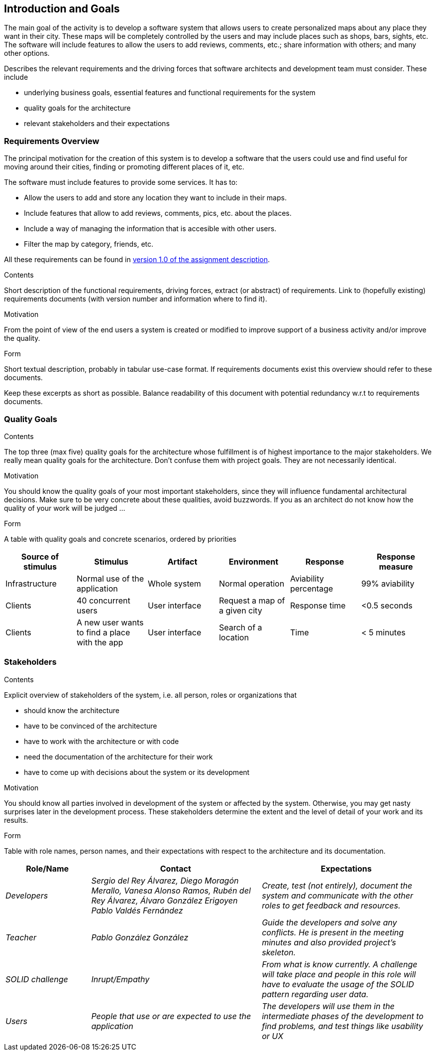 [[section-introduction-and-goals]]
== Introduction and Goals
The main goal of the activity is to develop a software system that allows users to create personalized maps about any place they want in their city. These maps will be completely controlled by the users and may include places such as shops, bars, sights, etc. The software will include features to allow the users to add reviews, comments, etc.; share information with others; and many other options.
[role="arc42help"]
****
Describes the relevant requirements and the driving forces that software architects and development team must consider. These include

* underlying business goals, essential features and functional requirements for the system
* quality goals for the architecture
* relevant stakeholders and their expectations
****

=== Requirements Overview
The principal motivation for the creation of this system is to develop a software that the users could use and find useful for moving around their cities, finding or promoting different places of it, etc.

The software must include features to provide some services. It has to:

* Allow the users to add and store any location they want to include in their maps.
* Include features that allow to add reviews, comments, pics, etc. about the places.
* Include a way of managing the information that is accesible with other users.
* Filter the map by category, friends, etc.

All these requirements can be found in link:https://arquisoft.github.io/course2223/labAssignmentDescription.html[version 1.0 of the assignment description].

[role="arc42help"]
****
.Contents
Short description of the functional requirements, driving forces, extract (or abstract)
of requirements. Link to (hopefully existing) requirements documents
(with version number and information where to find it).

.Motivation
From the point of view of the end users a system is created or modified to
improve support of a business activity and/or improve the quality.

.Form
Short textual description, probably in tabular use-case format.
If requirements documents exist this overview should refer to these documents.

Keep these excerpts as short as possible. Balance readability of this document with potential redundancy w.r.t to requirements documents.
****

=== Quality Goals

[role="arc42help"]
****
.Contents
The top three (max five) quality goals for the architecture whose fulfillment is of highest importance to the major stakeholders. We really mean quality goals for the architecture. Don't confuse them with project goals. They are not necessarily identical.

.Motivation
You should know the quality goals of your most important stakeholders, since they will influence fundamental architectural decisions. Make sure to be very concrete about these qualities, avoid buzzwords.
If you as an architect do not know how the quality of your work will be judged …

.Form
A table with quality goals and concrete scenarios, ordered by priorities
****

[options="header",cols="1,1,1,1,1,1"]
|===
|Source of stimulus|Stimulus|Artifact|Environment|Response|Response measure
|Infrastructure|Normal use of the application|Whole system|Normal operation|Aviability percentage|99% aviability
|Clients|40 concurrent users|User interface|Request a map of a given city|Response time|<0.5 seconds
|Clients|A new user wants to find a place with the app|User interface|Search of a location|Time|< 5 minutes
|===

=== Stakeholders

[role="arc42help"]
****
.Contents
Explicit overview of stakeholders of the system, i.e. all person, roles or organizations that

* should know the architecture
* have to be convinced of the architecture
* have to work with the architecture or with code
* need the documentation of the architecture for their work
* have to come up with decisions about the system or its development

.Motivation
You should know all parties involved in development of the system or affected by the system.
Otherwise, you may get nasty surprises later in the development process.
These stakeholders determine the extent and the level of detail of your work and its results.

.Form
Table with role names, person names, and their expectations with respect to the architecture and its documentation.
****

[options="header",cols="1,2,2"]
|===
|Role/Name|Contact|Expectations
| _Developers_ | _Sergio del Rey Álvarez, Diego Moragón Merallo, Vanesa Alonso Ramos, Rubén del Rey Álvarez, Álvaro González Erigoyen
Pablo Valdés Fernández_ | _Create, test (not entirely), document the system and communicate with the other roles to get feedback and resources._
| _Teacher_ | _Pablo González González_ | _Guide the developers and solve any conflicts. He is present in the meeting minutes and also provided
project's skeleton._
| _SOLID challenge_ | _Inrupt/Empathy_ | _From what is know currently. A challenge will take place and people in this role will have to evaluate the 
usage of the SOLID pattern regarding user data._
| _Users_ | _People that use or are expected to use the application_ | _The developers will use them in the intermediate phases of the development to 
find problems, and test things like usability or UX_

|===
